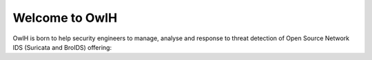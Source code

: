 .. _index:

Welcome to OwlH
===============

OwlH is born to help security engineers to manage, analyse and response to threat detection of Open Source Network IDS (Suricata and BroIDS) offering:

.. topic:: Centralized Rule and Network IDS nodes Configuration Management
.. topic:: Centralized Visualization, Big Data Storage and Collection
.. topic:: Compliance Mapping and Dashboards
.. topic:: Incident Response Automation
